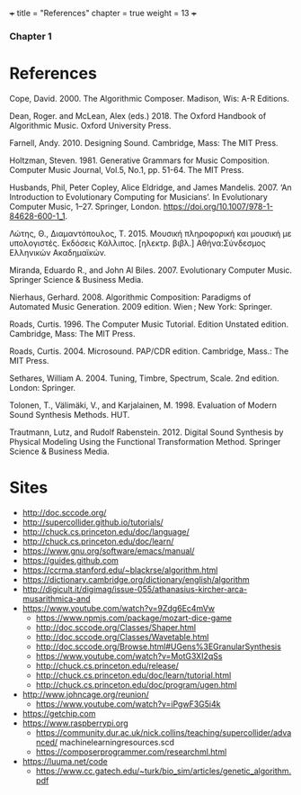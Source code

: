 +++
title = "References"
chapter = true
weight = 13
+++
*** Chapter 1
* References

Cope, David. 2000. The Algorithmic Composer. Madison, Wis: A-R Editions.

Dean, Roger. and McLean, Alex (eds.) 2018. The Oxford Handbook of Algorithmic Music. Oxford University Press.

Farnell, Andy. 2010. Designing Sound. Cambridge, Mass: The MIT Press.

Holtzman, Steven. 1981. Generative Grammars for Music Composition. Computer
Music Journal, Vol.5, No.1, pp. 51-64. The MIT Press.

Husbands, Phil, Peter Copley, Alice Eldridge, and James Mandelis. 2007. ‘An Introduction to Evolutionary Computing for Musicians’. In Evolutionary Computer Music, 1–27. Springer, London. https://doi.org/10.1007/978-1-84628-600-1_1.

Λώτης, Θ., Διαμαντόπουλος, Τ. 2015. Μουσική πληροφορική και μουσική με
υπολογιστές. Εκδόσεις Κάλλιπος. [ηλεκτρ. βιβλ.] Αθήνα:Σύνδεσμος Ελληνικών Ακαδημαϊκών. 

Miranda, Eduardo R., and John Al Biles. 2007. Evolutionary Computer Music. Springer Science & Business Media.

Nierhaus, Gerhard. 2008. Algorithmic Composition: Paradigms of Automated Music Generation. 2009 edition. Wien ; New York: Springer.

Roads, Curtis. 1996. The Computer Music Tutorial. Edition Unstated
edition. Cambridge, Mass: The MIT Press.

Roads, Curtis. 2004. Microsound. PAP/CDR edition. Cambridge, Mass.: The MIT Press.

Sethares, William A. 2004. Tuning, Timbre, Spectrum, Scale. 2nd edition. London: Springer.

Tolonen, T., Välimäki, V., and Karjalainen, M. 1998. Evaluation of Modern Sound Synthesis Methods.
HUT.

Trautmann, Lutz, and Rudolf Rabenstein. 2012. Digital Sound Synthesis by Physical Modeling Using the Functional Transformation Method. Springer Science & Business Media.


* Sites
- http://doc.sccode.org/
-  http://supercollider.github.io/tutorials/
- http://chuck.cs.princeton.edu/doc/language/
- http://chuck.cs.princeton.edu/doc/learn/
- https://www.gnu.org/software/emacs/manual/
-  https://guides.github.com
- https://ccrma.stanford.edu/~blackrse/algorithm.html
- https://dictionary.cambridge.org/dictionary/english/algorithm
- http://digicult.it/digimag/issue-055/athanasius-kircher-arca-musarithmica-and
- https://www.youtube.com/watch?v=9Zdg6Ec4mVw
 - https://www.npmjs.com/package/mozart-dice-game
 - http://doc.sccode.org/Classes/Shaper.html
 - http://doc.sccode.org/Classes/Wavetable.html
 - http://doc.sccode.org/Browse.html#UGens%3EGranularSynthesis
 - https://www.youtube.com/watch?v=MotG3XI2qSs
 - http://chuck.cs.princeton.edu/release/
 - http://chuck.cs.princeton.edu/doc/learn/tutorial.html
 - http://chuck.cs.princeton.edu/doc/program/ugen.html
- http://www.johncage.org/reunion/
 - https://www.youtube.com/watch?v=iPgwF3G5i4k
- https://getchip.com
- https://www.raspberrypi.org
 - https://community.dur.ac.uk/nick.collins/teaching/supercollider/advanced/ machinelearningresources.scd
 - https://composerprogrammer.com/researchml.html
- https://luuma.net/code
 - https://www.cc.gatech.edu/~turk/bio_sim/articles/genetic_algorithm.pdf
